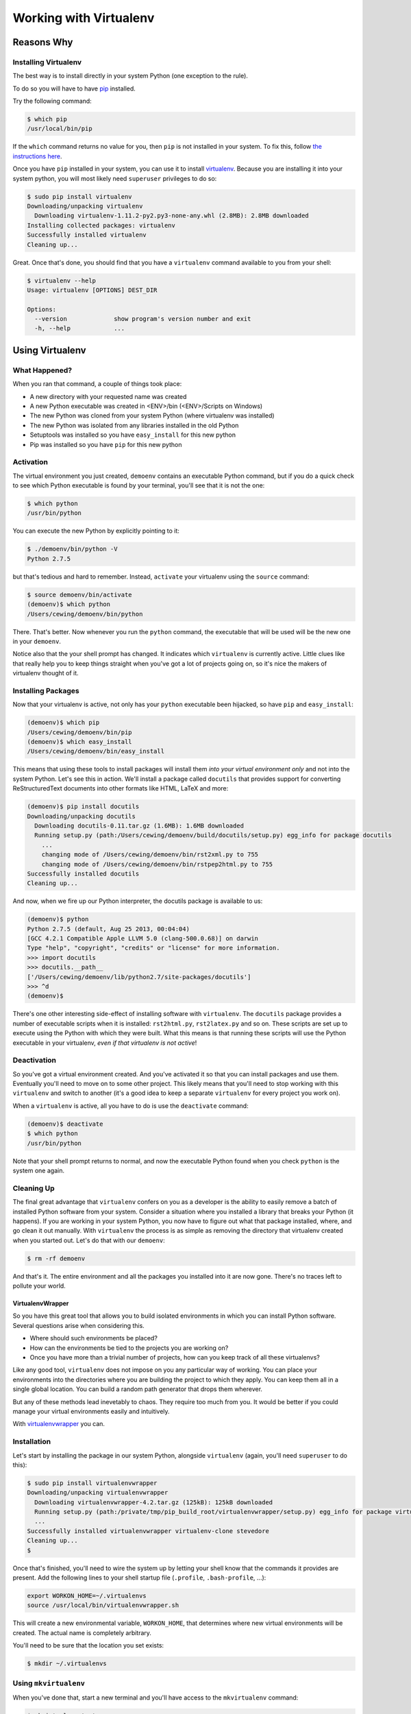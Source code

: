 .. _virtualenv_section:

***********************
Working with Virtualenv
***********************

.. rst-class:: medium

    "For every non-standard package installed in a system Python, the gods kill a
    kitten"

    - me

============
Reasons Why
============
.. rst-class:: left

    * As a working developer you will need to install packages that aren't in the
      Python standard Library
    * As a working developer you often need to install *different* versions of the
      *same* library for different projects
    * Conflicts arising from having the wrong version of a dependency installed can
      cause long-term nightmares
    * Use `virtualenv`_ ...
    * **Always**


Installing Virtualenv
---------------------

The best way is to install directly in your system Python (one exception to the
rule).

To do so you will have to have `pip`_ installed.

Try the following command:

.. code-block:: bash

    $ which pip
    /usr/local/bin/pip

If the ``which`` command returns no value for you, then ``pip`` is not
installed in your system. To fix this, follow `the instructions here`_.

Once you have ``pip`` installed in your system, you can use it to install
`virtualenv`_. Because you are installing it into your system python, you will
most likely need ``superuser`` privileges to do so:

.. code-block:: bash

    $ sudo pip install virtualenv
    Downloading/unpacking virtualenv
      Downloading virtualenv-1.11.2-py2.py3-none-any.whl (2.8MB): 2.8MB downloaded
    Installing collected packages: virtualenv
    Successfully installed virtualenv
    Cleaning up...

Great.  Once that's done, you should find that you have a ``virtualenv``
command available to you from your shell:

.. code-block:: bash

    $ virtualenv --help
    Usage: virtualenv [OPTIONS] DEST_DIR

    Options:
      --version             show program's version number and exit
      -h, --help            ...


.. _pip: http://www.pip-installer.org
.. _the instructions here: http://www.pip-installer.org/en/latest/installing.html

================
Using Virtualenv
================

.. rst-class:: left

    Creating a new virtualenv is very very simple:

    .. code-block:: bash

        $ virtualenv [options] <ENV>


    ``<ENV>`` is just the name of the environment you want to create. It's
    arbitrary. Let's make one for demonstration purposes:

    .. code-block:: bash

        $ virtualenv demoenv
        New python executable in demoenv/bin/python
        Installing setuptools, pip...done.

What Happened?
--------------

When you ran that command, a couple of things took place:

* A new directory with your requested name was created
* A new Python executable was created in <ENV>/bin (<ENV>/Scripts on Windows)
* The new Python was cloned from your system Python (where virtualenv was
  installed)
* The new Python was isolated from any libraries installed in the old Python
* Setuptools was installed so you have ``easy_install`` for this new python
* Pip was installed so you have ``pip`` for this new python

Activation
----------

The virtual environment you just created, ``demoenv`` contains an executable
Python command, but if you do a quick check to see which Python executable is
found by your terminal, you'll see that it is not the one:

.. code-block:: bash

    $ which python
    /usr/bin/python

You can execute the new Python by explicitly pointing to it:

.. code-block:: bash

    $ ./demoenv/bin/python -V
    Python 2.7.5

but that's tedious and hard to remember. Instead, ``activate`` your virtualenv
using the ``source`` command:

.. code-block:: bash

    $ source demoenv/bin/activate
    (demoenv)$ which python
    /Users/cewing/demoenv/bin/python

There.  That's better. Now whenever you run the ``python`` command, the
executable that will be used will be the new one in your ``demoenv``.

Notice also that the your shell prompt has changed. It indicates which
``virtualenv`` is currently active. Little clues like that really help you to
keep things straight when you've got a lot of projects going on, so it's nice
the makers of virtualenv thought of it.

Installing Packages
-------------------

Now that your virtualenv is active, not only has your ``python`` executable been
hijacked, so have ``pip`` and ``easy_install``:

.. code-block:: bash

    (demoenv)$ which pip
    /Users/cewing/demoenv/bin/pip
    (demoenv)$ which easy_install
    /Users/cewing/demoenv/bin/easy_install

This means that using these tools to install packages will install them *into
your virtual environment only* and not into the system Python.  Let's see this
in action. We'll install a package called ``docutils`` that provides support
for converting ReStructuredText documents into other formats like HTML, LaTeX
and more:

.. code-block:: bash

    (demoenv)$ pip install docutils
    Downloading/unpacking docutils
      Downloading docutils-0.11.tar.gz (1.6MB): 1.6MB downloaded
      Running setup.py (path:/Users/cewing/demoenv/build/docutils/setup.py) egg_info for package docutils
        ...
        changing mode of /Users/cewing/demoenv/bin/rst2xml.py to 755
        changing mode of /Users/cewing/demoenv/bin/rstpep2html.py to 755
    Successfully installed docutils
    Cleaning up...

And now, when we fire up our Python interpreter, the docutils package is
available to us:

.. code-block:: pycon

    (demoenv)$ python
    Python 2.7.5 (default, Aug 25 2013, 00:04:04)
    [GCC 4.2.1 Compatible Apple LLVM 5.0 (clang-500.0.68)] on darwin
    Type "help", "copyright", "credits" or "license" for more information.
    >>> import docutils
    >>> docutils.__path__
    ['/Users/cewing/demoenv/lib/python2.7/site-packages/docutils']
    >>> ^d
    (demoenv)$

There's one other interesting side-effect of installing software with
``virtualenv``. The ``docutils`` package provides a number of executable
scripts when it is installed: ``rst2html.py``, ``rst2latex.py`` and so on.
These scripts are set up to execute using the Python with which they were
built.  What this means is that running these scripts will use the Python
executable in your virtualenv, *even if that virtualenv is not active*!

Deactivation
------------

So you've got a virtual environment created.  And you've activated it so that
you can install packages and use them. Eventually you'll need to move on to
some other project. This likely means that you'll need to stop working with
this ``virtualenv`` and switch to another (it's a good idea to keep a separate
``virtualenv`` for every project you work on).

When a ``virtualenv`` is active, all you have to do is use the ``deactivate``
command:

.. code-block:: bash

    (demoenv)$ deactivate
    $ which python
    /usr/bin/python

Note that your shell prompt returns to normal, and now the executable Python
found when you check ``python`` is the system one again.

Cleaning Up
-----------

The final great advantage that ``virtualenv`` confers on you as a developer is
the ability to easily remove a batch of installed Python software from your
system. Consider a situation where you installed a library that breaks your
Python (it happens).  If you are working in your system Python, you now have to
figure out what that package installed, where, and go clean it out manually.
With ``virtualenv`` the process is as simple as removing the directory that
virtualenv created when you started out. Let's do that with our ``demoenv``:

.. code-block:: bash

    $ rm -rf demoenv

And that's it.  The entire environment and all the packages you installed into
it are now gone. There's no traces left to pollute your world.

VirtualenvWrapper
=================

So you have this great tool that allows you to build isolated environments in
which you can install Python software. Several questions arise when considering
this.

* Where should such environments be placed?
* How can the environments be tied to the projects you are working on?
* Once you have more than a trivial number of projects, how can you keep track
  of all these virtualenvs?

Like any good tool, ``virtualenv`` does not impose on you any particular way of
working. You can place your environments into the directories where you are
building the project to which they apply. You can keep them all in a single
global location. You can build a random path generator that drops them
wherever.

But any of these methods lead inevetably to chaos. They require too much from
you. It would be better if you could manage your virtual environments easily
and intuitively.

With `virtualenvwrapper`_ you can.

Installation
------------

Let's start by installing the package in our system Python, alongside
``virtualenv`` (again, you'll need ``superuser`` to do this):

.. code-block:: bash

    $ sudo pip install virtualenvwrapper
    Downloading/unpacking virtualenvwrapper
      Downloading virtualenvwrapper-4.2.tar.gz (125kB): 125kB downloaded
      Running setup.py (path:/private/tmp/pip_build_root/virtualenvwrapper/setup.py) egg_info for package virtualenvwrapper
      ...
    Successfully installed virtualenvwrapper virtualenv-clone stevedore
    Cleaning up...
    $

Once that's finished, you'll need to wire the system up by letting your shell
know that the commands it provides are present. Add the following lines to your
shell startup file (``.profile``, ``.bash-profile``, ...):

.. code-block:: bash

    export WORKON_HOME=~/.virtualenvs
    source /usr/local/bin/virtualenvwrapper.sh

This will create a new environmental variable, ``WORKON_HOME``, that determines
where new virtual environments will be created. The actual name is completely
arbitrary.

You'll need to be sure that the location you set exists:

.. code-block:: bash

    $ mkdir ~/.virtualenvs

Using ``mkvirtualenv``
----------------------

When you've done that, start a new terminal and you'll have access to the
``mkvirtualenv`` command:

.. code-block:: bash

    $ mkvirtualenv testenv
    New python executable in testenv/bin/python
    Installing setuptools, pip...done.
    (testenv)$ ls ~/.virtualenvs
    testenv
    (testenv)$ which python
    /Users/cewing/.virtualenvs/testenv/bin/python
    (testenv)$

Notice a couple of things:

* The new environment you asked for was created in ``WORKON_HOME``
* The new environment was *immedately* activated for you

That's a nice feature, eh? No more needing to remember to ``activate`` the env
you just created to install packages.

Using ``workon``
----------------

In addition to this nice little feature, you can also use the ``workon``
command to see which environments you have, and to switch from one to another:

.. code-block:: bash

    (testenv)$ workon
    testenv
    (testenv)$ mkvirtualenv number2
    New python executable in number2/bin/python
    Installing setuptools, pip...done.
    (number2)$ workon
    number2
    testenv
    (number2)$ workon testenv
    (testenv)$

Sweet!

The same ``deactivate`` command can get you back to your system environment:

.. code-block:: bash

    (testenv)$ deactivate
    $

Using ``mkproject``
-------------------

That takes care of deciding where to put new environments. It also clears up
the question of how to remember which ones you have and how to start them up
and switch between them. But we still have to figure out how to remember which
environment goes with which project.

That's what the ``mkproject`` command is for.

First, go back to your shell startup file and add a new environmental variable:

.. code-block:: bash

    export PROJECT_HOME=~/projects #<- this line here is new
    export WORKON_HOME=~/.virtualenvs
    source /usr/local/bin/virtualenvwrapper.sh

Then, make sure the directory you named exists:

.. code-block:: bash

    $ mkdir ~/projects

After all that, fire up a new shell to pick up the changes and try this:

.. code-block:: bash

    $ mkproject foo
    New python executable in foo/bin/python
    Installing setuptools, pip...done.
    Creating /Users/cewing/projects/foo
    Setting project for foo to /Users/cewing/projects/foo
    (foo)$ which python
    /Users/cewing/.virtualenvs/foo/bin/python
    (foo)$ pwd
    /Users/cewing/projects/foo
    (foo)$ ls -a $VIRTUAL_ENV
    .       .Python     bin     lib
    ..      .project    include
    (foo)$ more $VIRTUAL_ENV/.project
    /Users/cewing/projects/foo

Whoa! That command did a lot:

* Created a new ``virtualenv`` in your ``$WORKON_HOME``
* Created a new project directory in your ``$PROJECT_HOME``
* Placed a ``.project`` file in your home directory with a path leading to the
  associated project directory
* Activated the new virtualenv for you
* Automatically moved your present working directory to the new project
  directory.

And now, you can begin working on your ``foo`` project, secure that you will be
installing packages into the right environment.

A Few Last Words
================

This quick introduction is **by no means** an exhaustive manual for either of
the packages we've talked about. There is a great deal more that they can do.
In particular, ``virtualenvwrapper`` is highly customizable, with support for
custom scripts to be hooked into every stage of the ``virtualenv`` workflow.

I urge you to read the documentation for `virtualenv`_ and `virtualenvwrapper`_
yourself to find out more.

.. _virtualenv: http://www.virtualenv.org/
.. _virtualenvwrapper: http://virtualenvwrapper.readthedocs.org
